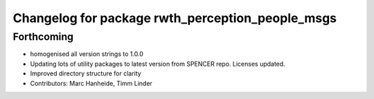 ^^^^^^^^^^^^^^^^^^^^^^^^^^^^^^^^^^^^^^^^^^^^^^^^^
Changelog for package rwth_perception_people_msgs
^^^^^^^^^^^^^^^^^^^^^^^^^^^^^^^^^^^^^^^^^^^^^^^^^

Forthcoming
-----------
* homogenised all version strings to 1.0.0
* Updating lots of utility packages to latest version from SPENCER repo. Licenses updated.
* Improved directory structure for clarity
* Contributors: Marc Hanheide, Timm Linder
